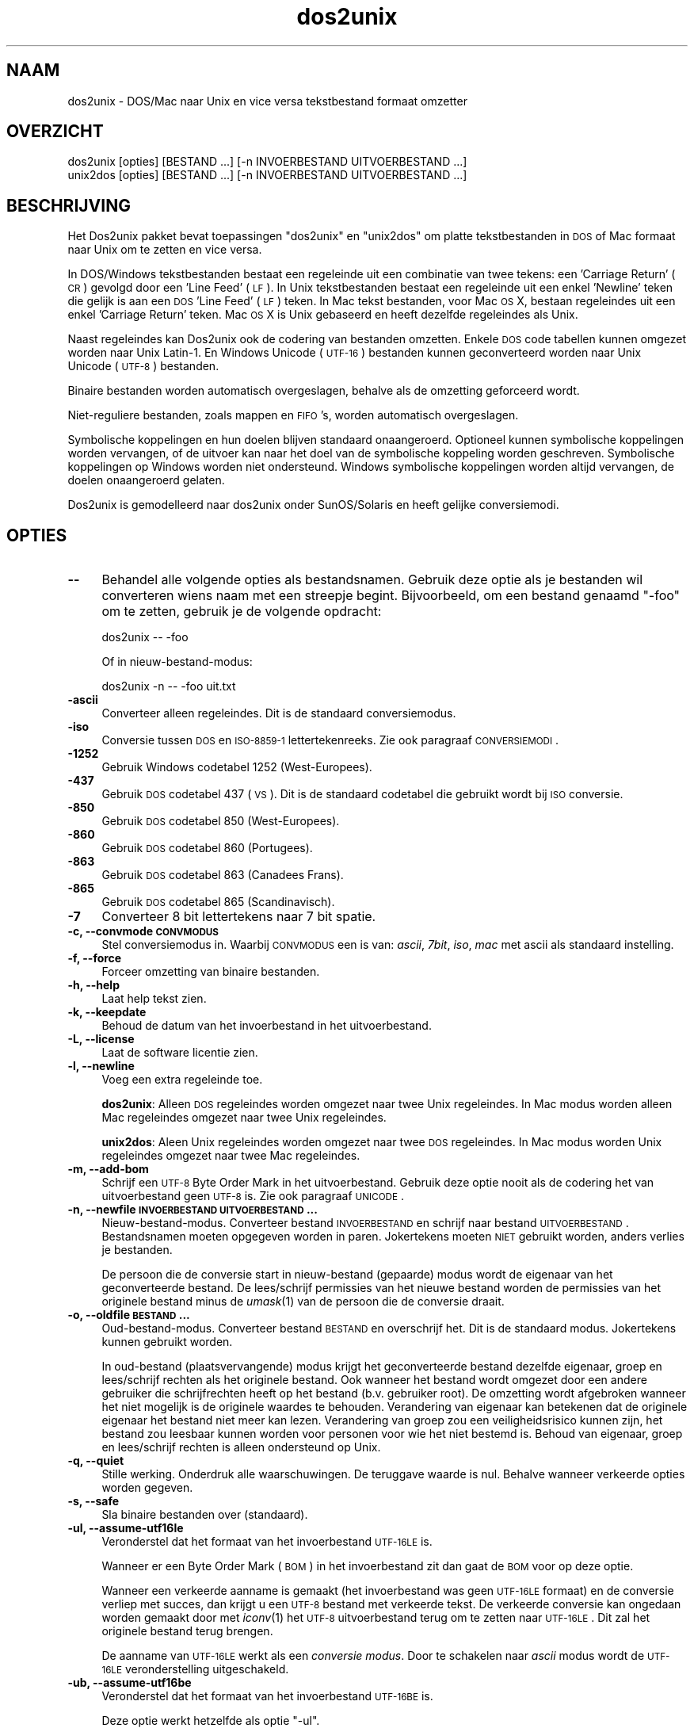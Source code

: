 .\" Automatically generated by Pod::Man 2.25 (Pod::Simple 3.22)
.\"
.\" Standard preamble:
.\" ========================================================================
.de Sp \" Vertical space (when we can't use .PP)
.if t .sp .5v
.if n .sp
..
.de Vb \" Begin verbatim text
.ft CW
.nf
.ne \\$1
..
.de Ve \" End verbatim text
.ft R
.fi
..
.\" Set up some character translations and predefined strings.  \*(-- will
.\" give an unbreakable dash, \*(PI will give pi, \*(L" will give a left
.\" double quote, and \*(R" will give a right double quote.  \*(C+ will
.\" give a nicer C++.  Capital omega is used to do unbreakable dashes and
.\" therefore won't be available.  \*(C` and \*(C' expand to `' in nroff,
.\" nothing in troff, for use with C<>.
.tr \(*W-
.ds C+ C\v'-.1v'\h'-1p'\s-2+\h'-1p'+\s0\v'.1v'\h'-1p'
.ie n \{\
.    ds -- \(*W-
.    ds PI pi
.    if (\n(.H=4u)&(1m=24u) .ds -- \(*W\h'-12u'\(*W\h'-12u'-\" diablo 10 pitch
.    if (\n(.H=4u)&(1m=20u) .ds -- \(*W\h'-12u'\(*W\h'-8u'-\"  diablo 12 pitch
.    ds L" ""
.    ds R" ""
.    ds C` ""
.    ds C' ""
'br\}
.el\{\
.    ds -- \|\(em\|
.    ds PI \(*p
.    ds L" ``
.    ds R" ''
'br\}
.\"
.\" Escape single quotes in literal strings from groff's Unicode transform.
.ie \n(.g .ds Aq \(aq
.el       .ds Aq '
.\"
.\" If the F register is turned on, we'll generate index entries on stderr for
.\" titles (.TH), headers (.SH), subsections (.SS), items (.Ip), and index
.\" entries marked with X<> in POD.  Of course, you'll have to process the
.\" output yourself in some meaningful fashion.
.ie \nF \{\
.    de IX
.    tm Index:\\$1\t\\n%\t"\\$2"
..
.    nr % 0
.    rr F
.\}
.el \{\
.    de IX
..
.\}
.\"
.\" Accent mark definitions (@(#)ms.acc 1.5 88/02/08 SMI; from UCB 4.2).
.\" Fear.  Run.  Save yourself.  No user-serviceable parts.
.    \" fudge factors for nroff and troff
.if n \{\
.    ds #H 0
.    ds #V .8m
.    ds #F .3m
.    ds #[ \f1
.    ds #] \fP
.\}
.if t \{\
.    ds #H ((1u-(\\\\n(.fu%2u))*.13m)
.    ds #V .6m
.    ds #F 0
.    ds #[ \&
.    ds #] \&
.\}
.    \" simple accents for nroff and troff
.if n \{\
.    ds ' \&
.    ds ` \&
.    ds ^ \&
.    ds , \&
.    ds ~ ~
.    ds /
.\}
.if t \{\
.    ds ' \\k:\h'-(\\n(.wu*8/10-\*(#H)'\'\h"|\\n:u"
.    ds ` \\k:\h'-(\\n(.wu*8/10-\*(#H)'\`\h'|\\n:u'
.    ds ^ \\k:\h'-(\\n(.wu*10/11-\*(#H)'^\h'|\\n:u'
.    ds , \\k:\h'-(\\n(.wu*8/10)',\h'|\\n:u'
.    ds ~ \\k:\h'-(\\n(.wu-\*(#H-.1m)'~\h'|\\n:u'
.    ds / \\k:\h'-(\\n(.wu*8/10-\*(#H)'\z\(sl\h'|\\n:u'
.\}
.    \" troff and (daisy-wheel) nroff accents
.ds : \\k:\h'-(\\n(.wu*8/10-\*(#H+.1m+\*(#F)'\v'-\*(#V'\z.\h'.2m+\*(#F'.\h'|\\n:u'\v'\*(#V'
.ds 8 \h'\*(#H'\(*b\h'-\*(#H'
.ds o \\k:\h'-(\\n(.wu+\w'\(de'u-\*(#H)/2u'\v'-.3n'\*(#[\z\(de\v'.3n'\h'|\\n:u'\*(#]
.ds d- \h'\*(#H'\(pd\h'-\w'~'u'\v'-.25m'\f2\(hy\fP\v'.25m'\h'-\*(#H'
.ds D- D\\k:\h'-\w'D'u'\v'-.11m'\z\(hy\v'.11m'\h'|\\n:u'
.ds th \*(#[\v'.3m'\s+1I\s-1\v'-.3m'\h'-(\w'I'u*2/3)'\s-1o\s+1\*(#]
.ds Th \*(#[\s+2I\s-2\h'-\w'I'u*3/5'\v'-.3m'o\v'.3m'\*(#]
.ds ae a\h'-(\w'a'u*4/10)'e
.ds Ae A\h'-(\w'A'u*4/10)'E
.    \" corrections for vroff
.if v .ds ~ \\k:\h'-(\\n(.wu*9/10-\*(#H)'\s-2\u~\d\s+2\h'|\\n:u'
.if v .ds ^ \\k:\h'-(\\n(.wu*10/11-\*(#H)'\v'-.4m'^\v'.4m'\h'|\\n:u'
.    \" for low resolution devices (crt and lpr)
.if \n(.H>23 .if \n(.V>19 \
\{\
.    ds : e
.    ds 8 ss
.    ds o a
.    ds d- d\h'-1'\(ga
.    ds D- D\h'-1'\(hy
.    ds th \o'bp'
.    ds Th \o'LP'
.    ds ae ae
.    ds Ae AE
.\}
.rm #[ #] #H #V #F C
.\" ========================================================================
.\"
.IX Title "dos2unix 1"
.TH dos2unix 1 "2013-07-27" "dos2unix" "2013-12-30"
.\" For nroff, turn off justification.  Always turn off hyphenation; it makes
.\" way too many mistakes in technical documents.
.if n .ad l
.nh
.SH "NAAM"
.IX Header "NAAM"
dos2unix \- DOS/Mac naar Unix en vice versa tekstbestand formaat omzetter
.SH "OVERZICHT"
.IX Header "OVERZICHT"
.Vb 2
\&    dos2unix [opties] [BESTAND ...] [\-n INVOERBESTAND UITVOERBESTAND ...]
\&    unix2dos [opties] [BESTAND ...] [\-n INVOERBESTAND UITVOERBESTAND ...]
.Ve
.SH "BESCHRIJVING"
.IX Header "BESCHRIJVING"
Het Dos2unix pakket bevat toepassingen \f(CW\*(C`dos2unix\*(C'\fR en \f(CW\*(C`unix2dos\*(C'\fR om
platte tekstbestanden in \s-1DOS\s0 of Mac formaat naar Unix om te zetten en
vice versa.
.PP
In DOS/Windows tekstbestanden bestaat een regeleinde uit een combinatie van
twee tekens: een 'Carriage Return' (\s-1CR\s0) gevolgd door een 'Line Feed' (\s-1LF\s0). In
Unix tekstbestanden bestaat een regeleinde uit een enkel 'Newline' teken die
gelijk is aan een \s-1DOS\s0 'Line Feed' (\s-1LF\s0) teken.  In Mac tekst bestanden, voor Mac
\&\s-1OS\s0 X, bestaan regeleindes uit een enkel 'Carriage Return' teken. Mac \s-1OS\s0 X is
Unix gebaseerd en heeft dezelfde regeleindes als Unix.
.PP
Naast regeleindes kan Dos2unix ook de codering van bestanden omzetten. Enkele
\&\s-1DOS\s0 code tabellen kunnen omgezet worden naar Unix Latin\-1. En Windows
Unicode (\s-1UTF\-16\s0) bestanden kunnen geconverteerd worden naar Unix Unicode
(\s-1UTF\-8\s0) bestanden.
.PP
Binaire bestanden worden automatisch overgeslagen, behalve als de omzetting
geforceerd wordt.
.PP
Niet-reguliere bestanden, zoals mappen en \s-1FIFO\s0's, worden automatisch
overgeslagen.
.PP
Symbolische koppelingen en hun doelen blijven standaard onaangeroerd.
Optioneel kunnen symbolische koppelingen worden vervangen, of de uitvoer
kan naar het doel van de symbolische koppeling worden geschreven.
Symbolische koppelingen op Windows worden niet ondersteund. Windows
symbolische koppelingen worden altijd vervangen, de doelen onaangeroerd
gelaten.
.PP
Dos2unix is gemodelleerd naar dos2unix onder SunOS/Solaris en heeft gelijke
conversiemodi.
.SH "OPTIES"
.IX Header "OPTIES"
.IP "\fB\-\-\fR" 4
.IX Item "--"
Behandel alle volgende opties als bestandsnamen. Gebruik deze optie
als je bestanden wil converteren wiens naam met een streepje begint.
Bijvoorbeeld, om een bestand genaamd \*(L"\-foo\*(R" om te zetten, gebruik je
de volgende opdracht:
.Sp
.Vb 1
\&    dos2unix \-\- \-foo
.Ve
.Sp
Of in nieuw-bestand-modus:
.Sp
.Vb 1
\&    dos2unix \-n \-\- \-foo uit.txt
.Ve
.IP "\fB\-ascii\fR" 4
.IX Item "-ascii"
Converteer alleen regeleindes. Dit is de standaard conversiemodus.
.IP "\fB\-iso\fR" 4
.IX Item "-iso"
Conversie tussen \s-1DOS\s0 en \s-1ISO\-8859\-1\s0 lettertekenreeks. Zie ook paragraaf
\&\s-1CONVERSIEMODI\s0.
.IP "\fB\-1252\fR" 4
.IX Item "-1252"
Gebruik Windows codetabel 1252 (West-Europees).
.IP "\fB\-437\fR" 4
.IX Item "-437"
Gebruik \s-1DOS\s0 codetabel 437 (\s-1VS\s0). Dit is de standaard codetabel die gebruikt wordt bij \s-1ISO\s0 conversie.
.IP "\fB\-850\fR" 4
.IX Item "-850"
Gebruik \s-1DOS\s0 codetabel 850 (West-Europees).
.IP "\fB\-860\fR" 4
.IX Item "-860"
Gebruik \s-1DOS\s0 codetabel 860 (Portugees).
.IP "\fB\-863\fR" 4
.IX Item "-863"
Gebruik \s-1DOS\s0 codetabel 863 (Canadees Frans).
.IP "\fB\-865\fR" 4
.IX Item "-865"
Gebruik \s-1DOS\s0 codetabel 865 (Scandinavisch).
.IP "\fB\-7\fR" 4
.IX Item "-7"
Converteer 8 bit lettertekens naar 7 bit spatie.
.IP "\fB\-c, \-\-convmode \s-1CONVMODUS\s0\fR" 4
.IX Item "-c, --convmode CONVMODUS"
Stel conversiemodus in. Waarbij \s-1CONVMODUS\s0 een is van:
\&\fIascii\fR, \fI7bit\fR, \fIiso\fR, \fImac\fR
met ascii als standaard instelling.
.IP "\fB\-f, \-\-force\fR" 4
.IX Item "-f, --force"
Forceer omzetting van binaire bestanden.
.IP "\fB\-h, \-\-help\fR" 4
.IX Item "-h, --help"
Laat help tekst zien.
.IP "\fB\-k, \-\-keepdate\fR" 4
.IX Item "-k, --keepdate"
Behoud de datum van het invoerbestand in het uitvoerbestand.
.IP "\fB\-L, \-\-license\fR" 4
.IX Item "-L, --license"
Laat de software licentie zien.
.IP "\fB\-l, \-\-newline\fR" 4
.IX Item "-l, --newline"
Voeg een extra regeleinde toe.
.Sp
\&\fBdos2unix\fR: Alleen \s-1DOS\s0 regeleindes worden omgezet naar twee Unix regeleindes.
In Mac modus worden alleen Mac regeleindes omgezet naar twee Unix regeleindes.
.Sp
\&\fBunix2dos\fR: Aleen Unix regeleindes worden omgezet naar twee \s-1DOS\s0 regeleindes.
In Mac modus worden Unix regeleindes omgezet naar twee Mac regeleindes.
.IP "\fB\-m, \-\-add\-bom\fR" 4
.IX Item "-m, --add-bom"
Schrijf een \s-1UTF\-8\s0 Byte Order Mark in het uitvoerbestand. Gebruik deze optie
nooit als de codering het van uitvoerbestand geen \s-1UTF\-8\s0 is. Zie ook paragraaf
\&\s-1UNICODE\s0.
.IP "\fB\-n, \-\-newfile \s-1INVOERBESTAND\s0 \s-1UITVOERBESTAND\s0 ...\fR" 4
.IX Item "-n, --newfile INVOERBESTAND UITVOERBESTAND ..."
Nieuw-bestand-modus. Converteer bestand \s-1INVOERBESTAND\s0 en schrijf naar bestand
\&\s-1UITVOERBESTAND\s0. Bestandsnamen moeten opgegeven worden in paren. Jokertekens
moeten \s-1NIET\s0 gebruikt worden, anders verlies je bestanden.
.Sp
De persoon die de conversie start in nieuw-bestand (gepaarde) modus wordt
de eigenaar van het geconverteerde bestand. De lees/schrijf permissies van
het nieuwe bestand worden de permissies van het originele bestand minus de
\&\fIumask\fR\|(1) van de persoon die de conversie draait.
.IP "\fB\-o, \-\-oldfile \s-1BESTAND\s0 ...\fR" 4
.IX Item "-o, --oldfile BESTAND ..."
Oud-bestand-modus. Converteer bestand \s-1BESTAND\s0 en overschrijf het.
Dit is de standaard modus. Jokertekens kunnen gebruikt worden.
.Sp
In oud-bestand (plaatsvervangende) modus krijgt het geconverteerde bestand
dezelfde eigenaar, groep en lees/schrijf rechten als het originele
bestand. Ook wanneer het bestand wordt omgezet door een andere gebruiker
die schrijfrechten heeft op het bestand (b.v. gebruiker root). De
omzetting wordt afgebroken wanneer het niet mogelijk is de originele
waardes te behouden.  Verandering van eigenaar kan betekenen dat de
originele eigenaar het bestand niet meer kan lezen. Verandering van groep
zou een veiligheidsrisico kunnen zijn, het bestand zou leesbaar kunnen
worden voor personen voor wie het niet bestemd is. Behoud van eigenaar,
groep en lees/schrijf rechten is alleen ondersteund op Unix.
.IP "\fB\-q, \-\-quiet\fR" 4
.IX Item "-q, --quiet"
Stille werking. Onderdruk alle waarschuwingen. De teruggave waarde is nul.
Behalve wanneer verkeerde opties worden gegeven.
.IP "\fB\-s, \-\-safe\fR" 4
.IX Item "-s, --safe"
Sla binaire bestanden over (standaard).
.IP "\fB\-ul, \-\-assume\-utf16le\fR" 4
.IX Item "-ul, --assume-utf16le"
Veronderstel dat het formaat van het invoerbestand \s-1UTF\-16LE\s0 is.
.Sp
Wanneer er een Byte Order Mark (\s-1BOM\s0) in het invoerbestand zit dan gaat de \s-1BOM\s0
voor op deze optie.
.Sp
Wanneer een verkeerde aanname is gemaakt (het invoerbestand was geen \s-1UTF\-16LE\s0
formaat) en de conversie verliep met succes, dan krijgt u een \s-1UTF\-8\s0 bestand met
verkeerde tekst. De verkeerde conversie kan ongedaan worden gemaakt door met
\&\fIiconv\fR\|(1) het \s-1UTF\-8\s0 uitvoerbestand terug om te zetten naar \s-1UTF\-16LE\s0. Dit zal het
originele bestand terug brengen.
.Sp
De aanname van \s-1UTF\-16LE\s0 werkt als een \fIconversie modus\fR. Door te schakelen
naar \fIascii\fR modus wordt de \s-1UTF\-16LE\s0 veronderstelling uitgeschakeld.
.IP "\fB\-ub, \-\-assume\-utf16be\fR" 4
.IX Item "-ub, --assume-utf16be"
Veronderstel dat het formaat van het invoerbestand \s-1UTF\-16BE\s0 is.
.Sp
Deze optie werkt hetzelfde als optie \f(CW\*(C`\-ul\*(C'\fR.
.IP "\fB\-F, \-\-follow\-symlink\fR" 4
.IX Item "-F, --follow-symlink"
Volg symbolische koppelingen en coverteer de doelen.
.IP "\fB\-R, \-\-replace\-symlink\fR" 4
.IX Item "-R, --replace-symlink"
Vervang symbolische koppelingen door geconverteerde bestanden
(originele doelbestanden blijven ongewijzigd).
.IP "\fB\-S, \-\-skip\-symlink\fR" 4
.IX Item "-S, --skip-symlink"
Laat symbolische koppelingen en doelen ongewijzigd (standaard).
.IP "\fB\-V, \-\-version\fR" 4
.IX Item "-V, --version"
Laat versie informatie zien.
.SH "MAC MODUS"
.IX Header "MAC MODUS"
In normale modus worden \s-1DOS\s0 regeleindes naar Unix omgezet en vice versa. Mac regeleindes worden niet omgezet.
.PP
In Mac modus worden Mac regeleindes naar Unix omgezet en vice versa. \s-1DOS\s0 regeleindes blijven ongewijzigd.
.PP
Om in Mac modus te draaien gebruik de schakeloptie \f(CW\*(C`\-c mac\*(C'\fR of gebruik de opdrachten \f(CW\*(C`mac2unix\*(C'\fR of \f(CW\*(C`unix2mac\*(C'\fR.
.SH "CONVERSIEMODI"
.IX Header "CONVERSIEMODI"
Conversie-modi \fIascii\fR, \fI7bit\fR, en \fIiso\fR
zijn gelijk aan die van dos2unix/unix2dos onder SunOS/Solaris.
.IP "\fBascii\fR" 4
.IX Item "ascii"
In modus \f(CW\*(C`ascii\*(C'\fR worden alleen regeleindes omgezet. Dit is de standaard modus.
.Sp
Hoewel de naam van deze modus \s-1ASCII\s0 is, wat een 7 bit standaard is, is de
werkelijke modus 8 bit. Gebruik altijd deze modus wanneer u Unicode \s-1UTF\-8\s0
bestanden omzet.
.IP "\fB7bit\fR" 4
.IX Item "7bit"
Alle 8 bit niet-ASCII lettertekens (met waardes van 128 t/m 255) worden
omgezet naar een 7 bit spatie.
.IP "\fBiso\fR" 4
.IX Item "iso"
Lettertekens worden omgezet tussen een \s-1DOS\s0 lettertekenreeks (codetabel) en \s-1ISO\s0
lettertekenreeks \s-1ISO\-8859\-1\s0 op Unix. \s-1DOS\s0 lettertekens zonder gelijkwaardig
\&\s-1ISO\-8859\-1\s0 teken, waarvoor geen omzetting mogelijk is, worden omgezet in een
punt. Het zelfde geldt voor \s-1ISO\-8859\-1\s0 tekens zonder \s-1DOS\s0 tegenhanger.
.Sp
Wanneer alleen optie \f(CW\*(C`\-iso\*(C'\fR gebruikt wordt, zal dos2unix proberen de actieve
codetabel te gebruiken. Als dat niet mogelijk is wordt codetabel \s-1CP437\s0
gebruikt, die met name in de \s-1VS\s0 gebruikt word. Om een bepaalde codetabel te
forceren gebruik opties \f(CW\*(C`\-850\*(C'\fR (West-Europees), \f(CW\*(C`\-860\*(C'\fR (Portugees), \f(CW\*(C`\-863\*(C'\fR
(Canadees Frans) of \f(CW\*(C`\-865\*(C'\fR (Scandinavisch). Windows codetabel \s-1CP1252\s0
(West-Europees) wordt ook ondersteund met optie \f(CW\*(C`\-1252\*(C'\fR. Gebruik voor andere
codetabellen dos2unix in combinatie met \fIiconv\fR\|(1). Iconv kan omzetten tussen een
lange lijst letterteken-coderingen.
.Sp
Gebruik \s-1ISO\s0 conversie nooit op Unicode tekst bestanden. Het zal \s-1UTF\-8\s0
gecodeerde bestanden beschadigen.
.Sp
Enkele voorbeelden:
.Sp
Omzetten van \s-1DOS\s0 standaard codetabel naar Unix Latin\-1
.Sp
.Vb 1
\&    dos2unix \-iso \-n in.txt uit.txt
.Ve
.Sp
Omzetten van \s-1DOS\s0 \s-1CP850\s0 naar Unix Latin\-1
.Sp
.Vb 1
\&    dos2unix \-850 \-n in.txt uit.txt
.Ve
.Sp
Omzetten van Windows \s-1CP1252\s0 naar Unix Latin\-1
.Sp
.Vb 1
\&    dos2unix \-1252 \-n in.txt uit.txt
.Ve
.Sp
Omzetten van Windows \s-1CP1252\s0 naar Unix \s-1UTF\-8\s0 (Unicode)
.Sp
.Vb 1
\&    iconv \-f CP1252 \-t UTF\-8 in.txt | dos2unix > uit.txt
.Ve
.Sp
Omzetten van Unix Latin\-1 naar \s-1DOS\s0 standaard code tabel
.Sp
.Vb 1
\&    unix2dos \-iso \-n in.txt uit.txt
.Ve
.Sp
Omzetten van Unix Latin\-1 naar \s-1DOS\s0 \s-1CP850\s0
.Sp
.Vb 1
\&    unix2dos \-850 \-n in.txt uit.txt
.Ve
.Sp
Omzetten van Unix Latin\-1 naar Windows \s-1CP1252\s0
.Sp
.Vb 1
\&    unix2dos \-1252 \-n in.txt uit.txt
.Ve
.Sp
Omzetten van Unix \s-1UTF\-8\s0 (Unicode) naar Windows \s-1CP1252\s0
.Sp
.Vb 1
\&    unix2dos < in.txt | iconv \-f UTF\-8 \-t CP1252 > uit.txt
.Ve
.Sp
Zie ook <http://czyborra.com/charsets/codepages.html>
en <http://czyborra.com/charsets/iso8859.html>.
.SH "UNICODE"
.IX Header "UNICODE"
.SS "Coderingen"
.IX Subsection "Coderingen"
Er bestaan verschillende Unicode coderingen. Op Unix en Linux zijn Unicode
bestanden typisch gecodeerd in \s-1UTF\-8\s0. Op Windows kunnen Unicode tekst bestanden
gecodeerd zijn in \s-1UTF\-8\s0, \s-1UTF\-16\s0 of \s-1UTF\-16\s0 big endian, maar meestal zijn ze
gecodeerd in \s-1UTF\-16\s0 formaat.
.SS "Conversie"
.IX Subsection "Conversie"
Unicode tekst bestanden kunnen \s-1DOS\s0, Unix of Mac regeleindes hebben, net
als reguliere tekst bestanden.
.PP
Alle versies van dos2unix en unix2dos kunnen \s-1UTF\-8\s0 gecodeerde bestanden
omzetten, want \s-1UTF\-8\s0 is ontworpen op compatibiliteit met \s-1ASCII\s0.
.PP
Dos2unix en unix2dos met Unicode \s-1UTF\-16\s0 ondersteuning, kunnen little en big
endian \s-1UTF\-16\s0 gecodeerde tekst bestanden lezen. Om er achter te komen of
dos2unix gebouwd is met \s-1UTF\-16\s0 ondersteuning type \f(CW\*(C`dos2unix \-V\*(C'\fR.
.PP
De Windows versies van dos2unix en unix2dos converteren \s-1UTF\-16\s0 gecodeerde
bestanden altijd naar \s-1UTF\-8\s0 gecondeerde bestanden. Unix versies van
dos2unix/unix2dos zetten \s-1UTF\-16\s0 gecodeerde bestanden om naar de lokale
karakter codering als die gelijk is aan \s-1UTF\-8\s0. Gebruik de opdracht
\&\fIlocale\fR\|(1) om uit te vinden wat de lokale karakter codering is.
.PP
Omdat \s-1UTF\-8\s0 geformateerde tekstbestanden zowel op Windows en Unix goed
ondersteund worden, hebben dos2unix en unix2dos geen optie om \s-1UTF\-16\s0 bestanden
te schrijven. Alle \s-1UTF\-16\s0 karakters kunnen worden omgezet naar \s-1UTF\-8\s0. De
omzetting van \s-1UTF\-16\s0 naar \s-1UTF\-8\s0 is verliesvrij. Op Unix worden \s-1UTF\-16\s0 bestanden
overgeslagen als de locale karakter codering ongelijk is aan \s-1UTF\-8\s0, om te
voorkomen dat er per ongeluk tekst verloren gaat. Wanneer een \s-1UTF\-16\s0 naar
\&\s-1UTF\-8\s0 conversiefout optreedt, bijvoorbeeld wanneer het \s-1UTF\-16\s0 invoerbestand
een fout bevat, wordt het bestand overgeslagen.
.PP
\&\s-1ISO\s0 en 7\-bit conversie werkt niet op \s-1UTF\-16\s0 bestanden.
.SS "Byte Order Mark"
.IX Subsection "Byte Order Mark"
Op Windows hebben Unicode tekstbestanden typisch een Byte Order Mark (\s-1BOM\s0),
omdat veel Windows programma's (inclusief Kladblok) standaard een \s-1BOM\s0
toevoegen. Zie ook <http://en.wikipedia.org/wiki/Byte_order_mark>.
.PP
Op Unix hebben Unicode tekstbestanden typisch geen \s-1BOM\s0. Er wordt aangenomen
dat de codering van tekstbestanden gelijk is aan de lokale karakter
codering.
.PP
Dos2unix kan alleen detecteren of een bestand in \s-1UTF\-16\s0 formaat is als het
bestand een \s-1BOM\s0 heeft. Wanneer een \s-1UTF\-16\s0 bestand geen \s-1BOM\s0 heeft, ziet
dos2unix het bestand als een binair bestand.
.PP
Gebruik optie \f(CW\*(C`\-ul\*(C'\fR of \f(CW\*(C`\-ub\*(C'\fR om een \s-1UTF\-16\s0 bestand zonder \s-1BOM\s0 om te zetten.
.PP
Dos2unix schrijft nooit een \s-1BOM\s0 in het uitvoerbestand, tenzij optie \f(CW\*(C`\-m\*(C'\fR
gebruikt wordt.
.PP
Unix2dos schrijft een \s-1BOM\s0 in het uitvoerbestand wanneer het invoerbestand
een \s-1BOM\s0 heeft, of wanneer optie \f(CW\*(C`\-m\*(C'\fR gebruikt is.
.SS "Unicode voorbeelden"
.IX Subsection "Unicode voorbeelden"
Omzetten van Windows \s-1UTF\-16\s0 (met \s-1BOM\s0) naar Unix \s-1UTF\-8\s0
.PP
.Vb 1
\&    dos2unix \-n in.txt uit.txt
.Ve
.PP
Omzetten van Windows \s-1UTF\-16LE\s0 (zonder \s-1BOM\s0) naar Unix \s-1UTF\-8\s0
.PP
.Vb 1
\&    dos2unix \-ul \-n in.txt uit.txt
.Ve
.PP
Omzetten van Unix \s-1UTF\-8\s0 naar Windows \s-1UTF\-8\s0 met \s-1BOM\s0
.PP
.Vb 1
\&    unix2dos \-m \-n in.txt uit.txt
.Ve
.PP
Omzetten van Unix \s-1UTF\-8\s0 naar Windows \s-1UTF\-16\s0
.PP
.Vb 1
\&    unix2dos < in.txt | iconv \-f UTF\-8 \-t UTF\-16 > uit.txt
.Ve
.SH "VOORBEELDEN"
.IX Header "VOORBEELDEN"
Lees invoer van 'stdin' en schrijf uitvoer naar 'stdout'.
.PP
.Vb 2
\&    dos2unix
\&    dos2unix \-l \-c mac
.Ve
.PP
Omzetten en vervangen a.txt. Omzetten en vervangen b.txt.
.PP
.Vb 2
\&    dos2unix a.txt b.txt
\&    dos2unix \-o a.txt b.txt
.Ve
.PP
Omzetten en vervangen a.txt in ascii conversiemodus.
.PP
.Vb 1
\&    dos2unix a.txt
.Ve
.PP
Omzetten en vervangen a.txt in ascii conversiemodus.
Omzetten en vervangen b.txt in 7bit conversiemodus.
.PP
.Vb 3
\&    dos2unix a.txt \-c 7bit b.txt
\&    dos2unix \-c ascii a.txt \-c 7bit b.txt
\&    dos2unix \-ascii a.txt \-7 b.txt
.Ve
.PP
Omzetten a.txt van Mac naar Unix format.
.PP
.Vb 2
\&    dos2unix \-c mac a.txt
\&    mac2unix a.txt
.Ve
.PP
Omzetten a.txt van Unix naar Mac format.
.PP
.Vb 2
\&    unix2dos \-c mac a.txt
\&    unix2mac a.txt
.Ve
.PP
Omzetten en vervangen a.txt met behoud van originele datum.
.PP
.Vb 2
\&    dos2unix \-k a.txt
\&    dos2unix \-k \-o a.txt
.Ve
.PP
Omzetten a.txt en schrijf naar e.txt.
.PP
.Vb 1
\&    dos2unix \-n a.txt e.txt
.Ve
.PP
Omzetten a.txt en schrijf naar e.txt, behoud datum e.txt gelijk aan a.txt.
.PP
.Vb 1
\&    dos2unix \-k \-n a.txt e.txt
.Ve
.PP
Omzetten en vervangen a.txt. Omzetten b.txt en schrijf naar e.txt.
.PP
.Vb 2
\&    dos2unix a.txt \-n b.txt e.txt
\&    dos2unix \-o a.txt \-n b.txt e.txt
.Ve
.PP
Omzetten c.txt en schrijf naar e.txt. Omzetten en vervangen a.txt.
Omzetten en vervangen b.txt. Omzetten d.txt en schrijf naar f.txt.
.PP
.Vb 1
\&    dos2unix \-n c.txt e.txt \-o a.txt b.txt \-n d.txt f.txt
.Ve
.SH "RECURSIEVE CONVERSIE"
.IX Header "RECURSIEVE CONVERSIE"
Gebruik dos2unix in combinatie met de \fIfind\fR\|(1) en \fIxargs\fR\|(1) opdrachten om
tekstbestanden in een directoryboomstructuur recursief om te zetten.
Bijvoorbeeld om alle .txt bestanden in de directoryboom onder de huidige
map te converteren type:
.PP
.Vb 1
\&    find . \-name *.txt |xargs dos2unix
.Ve
.SH "LOKALISATIE"
.IX Header "LOKALISATIE"
.IP "\fB\s-1LANG\s0\fR" 4
.IX Item "LANG"
The primaire taal wordt geselecteerd met de omgevingsvariabele \s-1LANG\s0. De \s-1LANG\s0
variabele bestaat uit verschillende onderdelen. Het eerste deel is in kleine
letters de taalcode. Het tweede deel is optioneel en is de landcode in
hoofdletters, voorafgegaan door een laag streepje. Er is ook een optioneel
derde deel: lettertekenreeks-codering, voorafgegaan door een punt. Enkele voorbeelden
voor een \s-1POSIX\s0 staandaard shell:
.Sp
.Vb 7
\&    export LANG=nl               Nederlands
\&    export LANG=nl_NL            Nederlands, Nederland
\&    export LANG=nl_BE            Nederlands, Belgi\[:e]
\&    export LANG=es_ES            Spaans, Spanje
\&    export LANG=es_MX            Spaans, Mexico
\&    export LANG=en_US.iso88591   Engels, VS, Latin\-1 codering
\&    export LANG=en_GB.UTF\-8      Engels, GB, UTF\-8 codering
.Ve
.Sp
Voor een complete lijst van taal\- en landcodes zie de gettext handleiding:
http://www.gnu.org/software/gettext/manual/gettext.html#Language\-Codes <http://www.gnu.org/software/gettext/manual/gettext.html#Language-Codes>
.Sp
Op Unix systemen kunt u de opdracht \fIlocale\fR\|(1) gebruiken om specifieke
lokalisatie informatie te verkrijgen.
.IP "\fB\s-1LANGUAGE\s0\fR" 4
.IX Item "LANGUAGE"
Met de omgevingsvariabele \s-1LANGUAGE\s0 kunt u een prioriteitenlijst specificeren
van talen, gescheiden door dubbele punten. Dos2unix geeft voorkeur aan
\&\s-1LANGUAGE\s0 boven \s-1LANG\s0. Bijvoorbeeld, eerst Nederlands en dan Duits: \f(CW\*(C`LANGUAGE=nl:de\*(C'\fR.
U moet eerst lokalisatie in werking stellen, met het instellen van \s-1LANG\s0 (of \s-1LC_ALL\s0)
in een waarde ongelijk aan \*(L"C\*(R", voordat u een talen prioriteitenlijst kunt
gebruiken via de \s-1LANGUAGE\s0 variabele. Zie ook de gettext handleiding:
http://www.gnu.org/software/gettext/manual/gettext.html#The\-LANGUAGE\-variable <http://www.gnu.org/software/gettext/manual/gettext.html#The-LANGUAGE-variable>
.Sp
Als u een taal kiest die niet beschikbaar is worden de standaard
Engelse berichten gebruikt.
.IP "\fB\s-1DOS2UNIX_LOCALEDIR\s0\fR" 4
.IX Item "DOS2UNIX_LOCALEDIR"
Met de omgevingsvariabele \s-1DOS2UNIX_LOCALEDIR\s0 kan de \s-1LOCALEDIR\s0 gebruikt tijdens
compilatie worden overstemd. \s-1LOCALEDIR\s0 wordt gebruikt om de taalbestanden te
vinden. De \s-1GNU\s0 staandaard waarde is \f(CW\*(C`/usr/local/share/locale\*(C'\fR. De optie \*(L"\-V\*(R"
laat de gebruikte \s-1LOCALEDIR\s0 zien.
.Sp
Voorbeeld (\s-1POSIX\s0 shell):
.Sp
.Vb 1
\&    export DOS2UNIX_LOCALEDIR=$HOME/share/locale
.Ve
.SH "TERUGGAVE WAARDE"
.IX Header "TERUGGAVE WAARDE"
Bij succes wordt nul terug gegeven. Wanneer een systeemfout optreedt wordt
het laatste systeemfoutnummer terug gegeven. Bij andere fouten wordt 1 terug gegeven.
.PP
De teruggave is altijd nul in de modus stille werking, behalve wanneer verkeerde
opties worden gegeven.
.SH "STANDAARDEN"
.IX Header "STANDAARDEN"
<http://nl.wikipedia.org/wiki/Tekstbestand>
.PP
<http://nl.wikipedia.org/wiki/Carriage_Return>
.PP
<http://nl.wikipedia.org/wiki/Linefeed>
.PP
<http://nl.wikipedia.org/wiki/Unicode>
.SH "AUTEURS"
.IX Header "AUTEURS"
Benjamin Lin \- <blin@socs.uts.edu.au>,
Bernd Johannes Wuebben (mac2unix modus) \- <wuebben@kde.org>,
Christian Wurll (voeg extra regeleinde toe) \- <wurll@ira.uka.de>,
Erwin Waterlander \- <waterlan@xs4all.nl>
.PP
Project pagina: <http://waterlan.home.xs4all.nl/dos2unix.html>
.PP
SourceForge pagina: <http://sourceforge.net/projects/dos2unix/>
.PP
Freecode: <http://freecode.com/projects/dos2unix>
.SH "ZIE OOK"
.IX Header "ZIE OOK"
\&\fIfile\fR\|(1)
\&\fIfind\fR\|(1)
\&\fIiconv\fR\|(1)
\&\fIlocale\fR\|(1)
\&\fIxargs\fR\|(1)
.SH "POD ERRORS"
.IX Header "POD ERRORS"
Hey! \fBThe above document had some coding errors, which are explained below:\fR
.IP "Around line 506:" 4
.IX Item "Around line 506:"
Non-ASCII character seen before =encoding in 'Belgi\[:e]'. Assuming \s-1ISO8859\-1\s0
